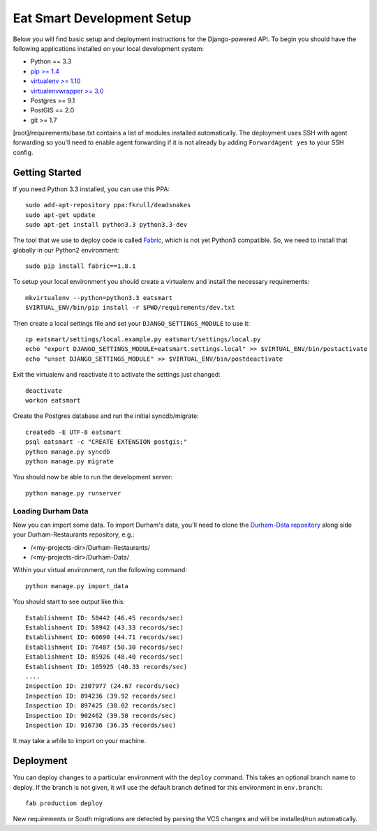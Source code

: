 Eat Smart Development Setup
===========================

Below you will find basic setup and deployment instructions for the
Django-powered API. To begin you should have the following
applications installed on your local development system:

- Python == 3.3
- `pip >= 1.4 <http://www.pip-installer.org/>`_
- `virtualenv >= 1.10 <http://www.virtualenv.org/>`_
- `virtualenvwrapper >= 3.0 <http://pypi.python.org/pypi/virtualenvwrapper>`_
- Postgres >= 9.1
- PostGIS == 2.0
- git >= 1.7

[root]/requirements/base.txt contains a list of modules installed automatically. The deployment uses SSH with agent forwarding so you'll need to enable agent
forwarding if it is not already by adding ``ForwardAgent yes`` to your SSH config.


Getting Started
~~~~~~~~~~~~~~~

If you need Python 3.3 installed, you can use this PPA::

    sudo add-apt-repository ppa:fkrull/deadsnakes
    sudo apt-get update
    sudo apt-get install python3.3 python3.3-dev

The tool that we use to deploy code is called `Fabric
<http://docs.fabfile.org/>`_, which is not yet Python3 compatible. So,
we need to install that globally in our Python2 environment::

    sudo pip install fabric==1.8.1

To setup your local environment you should create a virtualenv and install the
necessary requirements::

    mkvirtualenv --python=python3.3 eatsmart
    $VIRTUAL_ENV/bin/pip install -r $PWD/requirements/dev.txt

Then create a local settings file and set your ``DJANGO_SETTINGS_MODULE`` to use it::

    cp eatsmart/settings/local.example.py eatsmart/settings/local.py
    echo "export DJANGO_SETTINGS_MODULE=eatsmart.settings.local" >> $VIRTUAL_ENV/bin/postactivate
    echo "unset DJANGO_SETTINGS_MODULE" >> $VIRTUAL_ENV/bin/postdeactivate

Exit the virtualenv and reactivate it to activate the settings just changed::

    deactivate
    workon eatsmart

Create the Postgres database and run the initial syncdb/migrate::

    createdb -E UTF-8 eatsmart
    psql eatsmart -c "CREATE EXTENSION postgis;"
    python manage.py syncdb
    python manage.py migrate

You should now be able to run the development server::

    python manage.py runserver


Loading Durham Data
-------------------

Now you can import some data. To import Durham's data, you'll need to clone the
`Durham-Data repository <https://github.com/codefordurham/Durham-Data>`_ along
side your Durham-Restaurants repository, e.g.:

* /<my-projects-dir>/Durham-Restaurants/
* /<my-projects-dir>/Durham-Data/

Within your virtual environment, run the following command::

    python manage.py import_data

You should start to see output like this::

    Establishment ID: 58442 (46.45 records/sec)
    Establishment ID: 58942 (43.33 records/sec)
    Establishment ID: 60690 (44.71 records/sec)
    Establishment ID: 76487 (50.30 records/sec)
    Establishment ID: 85926 (48.40 records/sec)
    Establishment ID: 105925 (40.33 records/sec)
    ....
    Inspection ID: 2307977 (24.67 records/sec)
    Inspection ID: 894236 (39.92 records/sec)
    Inspection ID: 897425 (38.02 records/sec)
    Inspection ID: 902462 (39.50 records/sec)
    Inspection ID: 916736 (36.35 records/sec)

It may take a while to import on your machine.


Deployment
~~~~~~~~~~

You can deploy changes to a particular environment with
the ``deploy`` command. This takes an optional branch name to deploy. If the branch
is not given, it will use the default branch defined for this environment in
``env.branch``::

    fab production deploy

New requirements or South migrations are detected by parsing the VCS changes and
will be installed/run automatically.

